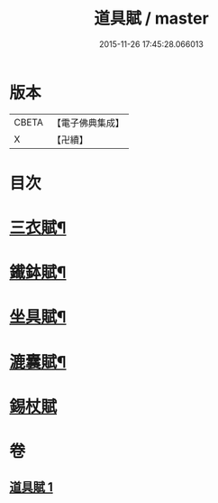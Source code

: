 #+TITLE: 道具賦 / master
#+DATE: 2015-11-26 17:45:28.066013
* 版本
 |     CBETA|【電子佛典集成】|
 |         X|【卍續】    |

* 目次
* [[file:KR6k0215_001.txt::001-0603c3][三衣賦¶]]
* [[file:KR6k0215_001.txt::001-0603c16][䥫鉢賦¶]]
* [[file:KR6k0215_001.txt::0604a8][坐具賦¶]]
* [[file:KR6k0215_001.txt::0604a16][漉囊賦¶]]
* [[file:KR6k0215_001.txt::0604a24][錫杖賦]]
* 卷
** [[file:KR6k0215_001.txt][道具賦 1]]
